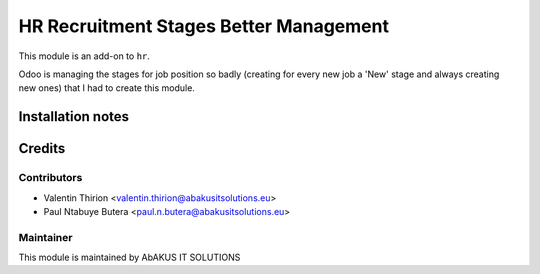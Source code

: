 ===========================================
   HR Recruitment Stages Better Management
===========================================

This module is an add-on to ``hr``.

Odoo is managing the stages for job position so badly (creating for every new job a 'New' stage and always
creating new ones) that I had to create this module.


Installation notes
==================

Credits
=======

Contributors
------------

* Valentin Thirion <valentin.thirion@abakusitsolutions.eu>
* Paul Ntabuye Butera <paul.n.butera@abakusitsolutions.eu>

Maintainer
-----------

.. image:: http://www.abakusitsolutions.eu/wp-content/themes/abakus/images/logo.gif
   :alt: AbAKUS IT SOLUTIONS
   :target: http://www.abakusitsolutions.eu

This module is maintained by AbAKUS IT SOLUTIONS
